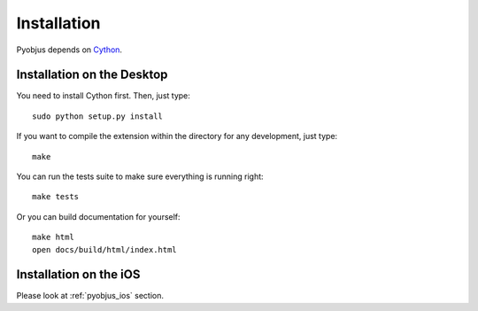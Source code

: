 .. _installation:

Installation
============

Pyobjus depends on `Cython <http://cython.org/>`_.


Installation on the Desktop
---------------------------

You need to install Cython first. Then, just type::

    sudo python setup.py install

If you want to compile the extension within the directory for any development,
just type::

    make

You can run the tests suite to make sure everything is running right::

    make tests

Or you can build documentation for yourself::

    make html
    open docs/build/html/index.html 

Installation on the iOS
-----------------------

Please look at :ref:`pyobjus_ios` section.